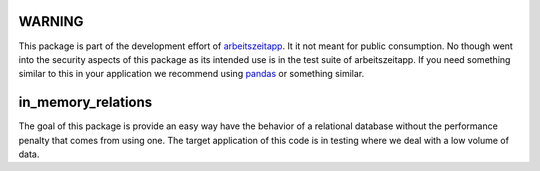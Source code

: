 WARNING
=======

This package is part of the development effort of `arbeitszeitapp
<https://github.com/arbeitszeit/arbeitszeitapp>`_. It it not meant for
public consumption. No though went into the security aspects of this
package as its intended use is in the test suite of arbeitszeitapp. If
you need something similar to this in your application we recommend
using `pandas <https://github.com/pandas-dev/pandas>`_ or something
similar.

in_memory_relations
===================

The goal of this package is provide an easy way have the behavior of a
relational database without the performance penalty that comes from
using one. The target application of this code is in testing where we
deal with a low volume of data.
